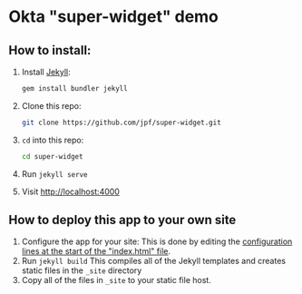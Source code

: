 * Okta "super-widget" demo
** How to install:
   1. Install [[https://jekyllrb.com/][Jekyll]]:

      #+BEGIN_SRC sh
      gem install bundler jekyll
      #+END_SRC

   2. Clone this repo:

      #+BEGIN_SRC sh
      git clone https://github.com/jpf/super-widget.git
      #+END_SRC

   3. =cd= into this repo:

      #+BEGIN_SRC sh
      cd super-widget
      #+END_SRC

   4. Run =jekyll serve=
   5. Visit [[http://localhost:4000]]

** How to deploy this app to your own site

   1. Configure the app for your site:
      This is done by editing the [[https://github.com/jpf/super-widget/blob/b00aea965b5c0f81e2755c329c5331fe0db9e2e3/index.html#L2-L19][configuration lines at the start of the "index.html" file]].
   2. Run =jekyll build=
      This compiles all of the Jekyll templates and creates static
      files in the =_site= directory
   3. Copy all of the files in =_site= to your static file host.
